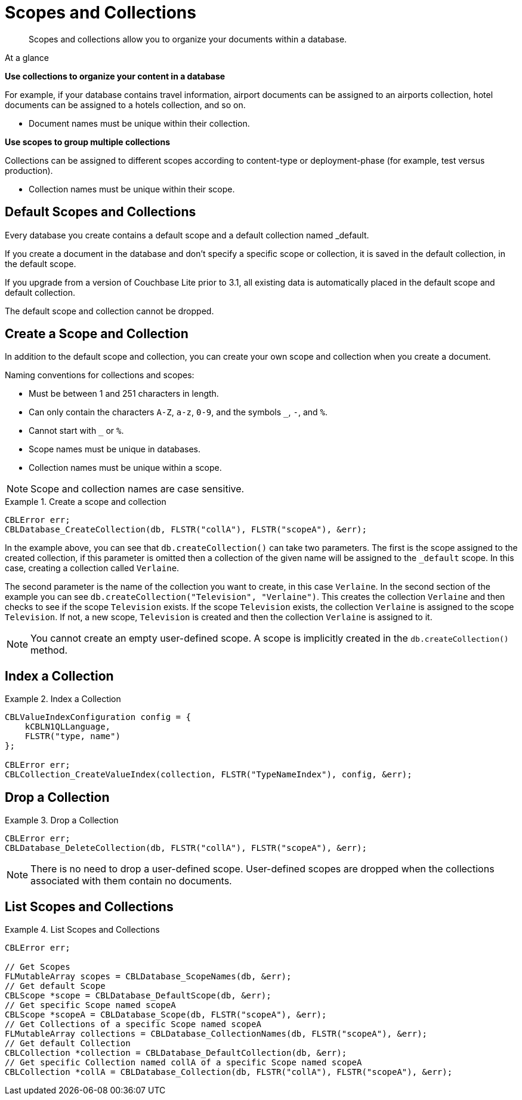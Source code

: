 :docname: scopes-collections-manage
:page-module: c
:page-relative-src-path: scopes-collections-manage.adoc
:page-origin-url: https://github.com/couchbase/docs-couchbase-lite.git
:page-origin-start-path:
:page-origin-refname: antora-assembler-simplification
:page-origin-reftype: branch
:page-origin-refhash: (worktree)
[#c:scopes-collections-manage:::]
= Scopes and Collections
:page-aliases:
:page-role:
:description: Scopes and collections allow you to organize your documents within a database.


[abstract]
{description}


[sidebar]
.At a glance
****

**Use collections to organize your content in a database**

For example, if your database contains travel information, airport documents can be assigned to an airports collection, hotel documents can be assigned to a hotels collection, and so on.

* Document names must be unique within their collection.


**Use scopes to group multiple collections**

Collections can be assigned to different scopes according to content-type or deployment-phase (for example, test versus production).

* Collection names must be unique within their scope.


****

[discrete#c:scopes-collections-manage:::default-scopes-and-collections]
== Default Scopes and Collections

Every database you create contains a default scope and a default collection named _default.

If you create a document in the database and don’t specify a specific scope or collection, it is saved in the default collection, in the default scope.

If you upgrade from a version of Couchbase Lite prior to 3.1, all existing data is automatically placed in the default scope and default collection.

The default scope  and collection cannot be dropped.


[discrete#c:scopes-collections-manage:::create-a-scope-and-collection]
== Create a Scope and Collection

In addition to the default scope and collection, you can create your own scope and collection when you create a document.

Naming conventions for collections and scopes:

* Must be between 1 and 251 characters in length.
* Can only contain the characters `A-Z`, `a-z`, `0-9`, and the symbols `_`, `-`, and `%`.
* Cannot start with `_` or `%`.
* Scope names must be unique in databases.
* Collection names must be unique within a scope.

NOTE: Scope and collection names are case sensitive.

.Create a scope and collection


====


// Show Main Snippet
// include::c:example$code_snippets/main.cpp[tags="scopes-manage-create-collection", indent=0]
[source, c]
----

CBLError err;
CBLDatabase_CreateCollection(db, FLSTR("collA"), FLSTR("scopeA"), &err);
----


====


In the example above, you can see that `db.createCollection()` can take two parameters.
The first is the scope assigned to the created collection, if this parameter is omitted then a collection of the given name will be assigned to the `_default` scope. In this case, creating a collection called `Verlaine`.

The second parameter is the name of the collection you want to create, in this case `Verlaine`.
In the second section of the example you can see `db.createCollection("Television", "Verlaine")`.
This creates the collection `Verlaine` and then checks to see if the scope `Television` exists.
If the scope `Television` exists, the collection `Verlaine` is assigned to the scope `Television`. If not, a new scope, `Television` is created and then the collection `Verlaine` is assigned to it.

NOTE: You cannot create an empty user-defined scope.
A scope is implicitly created in the `db.createCollection()` method.


[discrete#c:scopes-collections-manage:::index-a-collection]
== Index a Collection

.Index a Collection


====


// Show Main Snippet
// include::c:example$code_snippets/main.cpp[tags="scopes-manage-index-collection", indent=0]
[source, c]
----
CBLValueIndexConfiguration config = {
    kCBLN1QLLanguage,
    FLSTR("type, name")
};

CBLError err;
CBLCollection_CreateValueIndex(collection, FLSTR("TypeNameIndex"), config, &err);
----


====


[discrete#c:scopes-collections-manage:::drop-a-collection]
== Drop a Collection

.Drop a Collection


====


// Show Main Snippet
// include::c:example$code_snippets/main.cpp[tags="scopes-manage-drop-collection", indent=0]
[source, c]
----

CBLError err;
CBLDatabase_DeleteCollection(db, FLSTR("collA"), FLSTR("scopeA"), &err);
----


====


NOTE: There is no need to drop a user-defined scope.
User-defined scopes are dropped when the collections associated with them contain no documents.

[discrete#c:scopes-collections-manage:::list-scopes-and-collections]
== List Scopes and Collections

.List Scopes and Collections


====


// Show Main Snippet
// include::c:example$code_snippets/main.cpp[tags="scopes-manage-list", indent=0]
[source, c]
----

CBLError err;

// Get Scopes
FLMutableArray scopes = CBLDatabase_ScopeNames(db, &err);
// Get default Scope
CBLScope *scope = CBLDatabase_DefaultScope(db, &err);
// Get specific Scope named scopeA
CBLScope *scopeA = CBLDatabase_Scope(db, FLSTR("scopeA"), &err);
// Get Collections of a specific Scope named scopeA
FLMutableArray collections = CBLDatabase_CollectionNames(db, FLSTR("scopeA"), &err);
// Get default Collection
CBLCollection *collection = CBLDatabase_DefaultCollection(db, &err);
// Get specific Collection named collA of a specific Scope named scopeA
CBLCollection *collA = CBLDatabase_Collection(db, FLSTR("collA"), FLSTR("scopeA"), &err);
----


====


